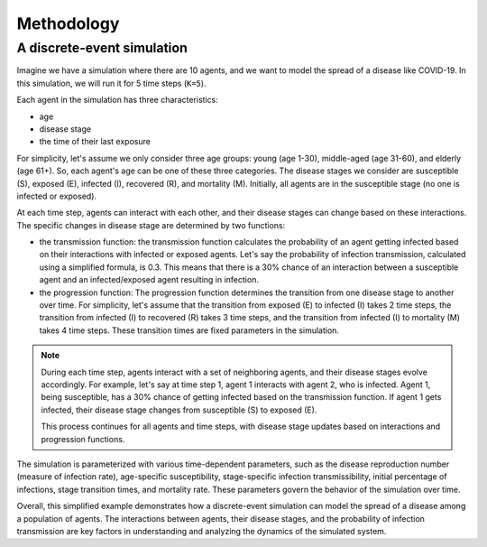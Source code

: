 
Methodology
=====


A discrete-event simulation
*******************

Imagine we have a simulation where there are 10 agents, and we want to model the spread of a disease like COVID-19. 
In this simulation, we will run it for 5 time steps (``K=5``).

Each agent in the simulation has three characteristics: 

- age
- disease stage
- the time of their last exposure

For simplicity, let's assume we only consider three age groups: young (age 1-30), middle-aged (age 31-60), and elderly (age 61+). So, each agent's age can be one of these three categories. The disease stages we consider are susceptible (S), exposed (E), infected (I), recovered (R), and mortality (M). Initially, all agents are in the susceptible stage (no one is infected or exposed).

At each time step, agents can interact with each other, and their disease stages can change based on these interactions. The specific changes in disease stage are determined by two functions: 

- the transmission function: the transmission function calculates the probability of an agent getting infected based on their interactions with infected or exposed agents. Let's say the probability of infection transmission, calculated using a simplified formula, is 0.3. This means that there is a 30% chance of an interaction between a susceptible agent and an infected/exposed agent resulting in infection.

- the progression function: The progression function determines the transition from one disease stage to another over time. For simplicity, let's assume that the transition from exposed (E) to infected (I) takes 2 time steps, the transition from infected (I) to recovered (R) takes 3 time steps, and the transition from infected (I) to mortality (M) takes 4 time steps. These transition times are fixed parameters in the simulation.

.. note::

    During each time step, agents interact with a set of neighboring agents, and their disease stages evolve accordingly. For example, let's say at time step 1, agent 1 interacts with agent 2, who is infected. Agent 1, being susceptible, has a 30% chance of getting infected based on the transmission function. If agent 1 gets infected, their disease stage changes from susceptible (S) to exposed (E).

    This process continues for all agents and time steps, with disease stage updates based on interactions and progression functions.

The simulation is parameterized with various time-dependent parameters, such as the disease reproduction number (measure of infection rate), age-specific susceptibility, stage-specific infection transmissibility, initial percentage of infections, stage transition times, and mortality rate. These parameters govern the behavior of the simulation over time.

Overall, this simplified example demonstrates how a discrete-event simulation can model the spread of a disease among a population of agents. The interactions between agents, their disease stages, and the probability of infection transmission are key factors in understanding and analyzing the dynamics of the simulated system.